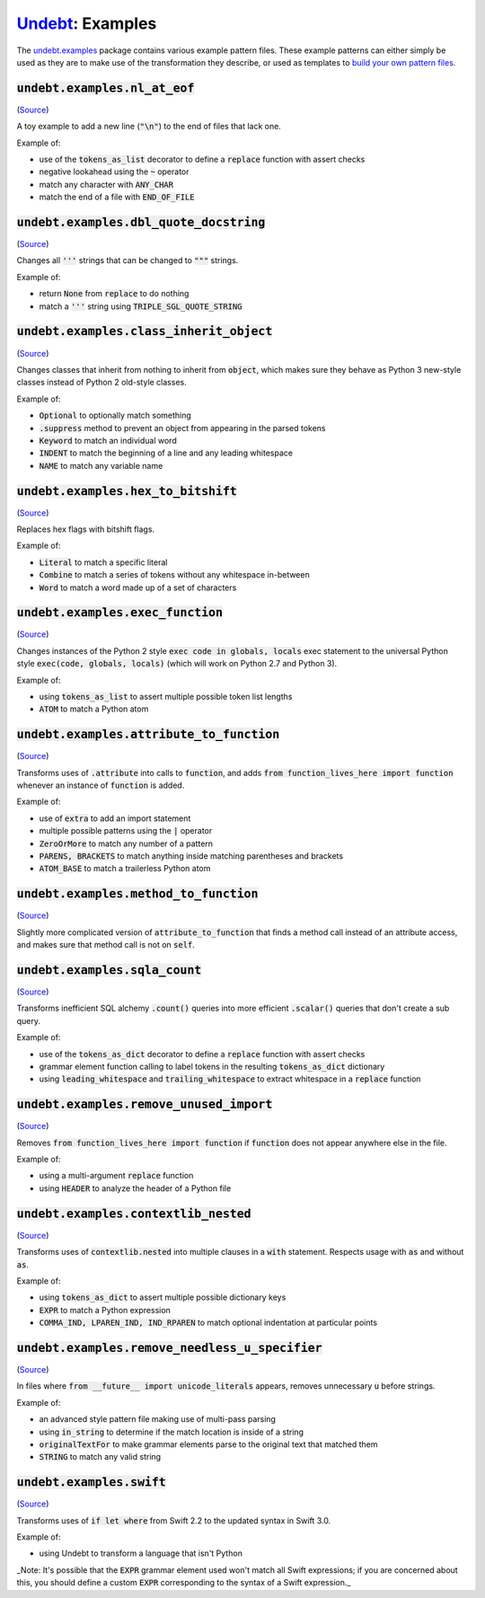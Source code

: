 Undebt_: Examples
=================

.. _Undebt: index.html
.. default-role:: code

The `undebt.examples`_ package contains various example pattern files. These example patterns can either simply be used as they are to make use of the transformation they describe, or used as templates to `build your own pattern files`_.

.. _`undebt.examples`: https://github.com/Yelp/undebt/tree/master/undebt/examples
.. _`build your own pattern files`: patterns.html

`undebt.examples.nl_at_eof`
---------------------------
(`Source
<https://github.com/Yelp/undebt/blob/master/undebt/examples/nl_at_eof.py>`_)

A toy example to add a new line (`"\n"`) to the end of files that lack one.

Example of:

- use of the `tokens_as_list` decorator to define a `replace` function with assert checks
- negative lookahead using the `~` operator
- match any character with `ANY_CHAR`
- match the end of a file with `END_OF_FILE`

`undebt.examples.dbl_quote_docstring`
-------------------------------------
(`Source
<https://github.com/Yelp/undebt/blob/master/undebt/examples/dbl_quote_docstring.py>`_)

Changes all `'''` strings that can be changed to `"""` strings.

Example of:

- return `None` from `replace` to do nothing
- match a `'''` string using `TRIPLE_SGL_QUOTE_STRING`

`undebt.examples.class_inherit_object`
--------------------------------------
(`Source
<https://github.com/Yelp/undebt/blob/master/undebt/examples/class_inherit_object.py>`_)

Changes classes that inherit from nothing to inherit from `object`, which makes sure they behave as Python 3 new-style classes instead of Python 2 old-style classes.

Example of:

- `Optional` to optionally match something
- `.suppress` method to prevent an object from appearing in the parsed tokens
- `Keyword` to match an individual word
- `INDENT` to match the beginning of a line and any leading whitespace
- `NAME` to match any variable name

`undebt.examples.hex_to_bitshift`
---------------------------------
(`Source
<https://github.com/Yelp/undebt/blob/master/undebt/examples/hex_to_bitshift.py>`_)

Replaces hex flags with bitshift flags.

Example of:

- `Literal` to match a specific literal
- `Combine` to match a series of tokens without any whitespace in-between
- `Word` to match a word made up of a set of characters

`undebt.examples.exec_function`
-------------------------------
(`Source
<https://github.com/Yelp/undebt/blob/master/undebt/examples/exec_function.py>`_)

Changes instances of the Python 2 style `exec code in globals, locals` exec statement to the universal Python style `exec(code, globals, locals)` (which will work on Python 2.7 and Python 3).

Example of:

- using `tokens_as_list` to assert multiple possible token list lengths
- `ATOM` to match a Python atom

`undebt.examples.attribute_to_function`
---------------------------------------
(`Source
<https://github.com/Yelp/undebt/blob/master/undebt/examples/attribute_to_function.py>`_)

Transforms uses of `.attribute` into calls to `function`, and adds `from function_lives_here import function` whenever an instance of `function` is added.

Example of:

- use of `extra` to add an import statement
- multiple possible patterns using the `|` operator
- `ZeroOrMore` to match any number of a pattern
- `PARENS, BRACKETS` to match anything inside matching parentheses and brackets
- `ATOM_BASE` to match a trailerless Python atom

`undebt.examples.method_to_function`
------------------------------------
(`Source
<https://github.com/Yelp/undebt/blob/master/undebt/examples/method_to_function.py>`_)

Slightly more complicated version of `attribute_to_function` that finds a method call instead of an attribute access, and makes sure that method call is not on `self`.

`undebt.examples.sqla_count`
----------------------------
(`Source
<https://github.com/Yelp/undebt/blob/master/undebt/examples/sqla_count.py>`_)

Transforms inefficient SQL alchemy `.count()` queries into more efficient `.scalar()` queries that don't create a sub query.

Example of:

- use of the `tokens_as_dict` decorator to define a `replace` function with assert checks
- grammar element function calling to label tokens in the resulting `tokens_as_dict` dictionary
- using `leading_whitespace` and `trailing_whitespace` to extract whitespace in a `replace` function

`undebt.examples.remove_unused_import`
--------------------------------------
(`Source
<https://github.com/Yelp/undebt/blob/master/undebt/examples/remove_unused_import.py>`_)

Removes `from function_lives_here import function` if `function` does not appear anywhere else in the file.

Example of:

- using a multi-argument `replace` function
- using `HEADER` to analyze the header of a Python file

`undebt.examples.contextlib_nested`
-----------------------------------
(`Source
<https://github.com/Yelp/undebt/blob/master/undebt/examples/contextlib_nested.py>`_)

Transforms uses of `contextlib.nested` into multiple clauses in a `with` statement. Respects usage with `as` and without `as`.

Example of:

- using `tokens_as_dict` to assert multiple possible dictionary keys
- `EXPR` to match a Python expression
- `COMMA_IND, LPAREN_IND, IND_RPAREN` to match optional indentation at particular points

`undebt.examples.remove_needless_u_specifier`
---------------------------------------------
(`Source
<https://github.com/Yelp/undebt/blob/master/undebt/examples/remove_needless_u_specifier.py>`_)

In files where `from __future__ import unicode_literals` appears, removes unnecessary `u` before strings.

Example of:

- an advanced style pattern file making use of multi-pass parsing
- using `in_string` to determine if the match location is inside of a string
- `originalTextFor` to make grammar elements parse to the original text that matched them
- `STRING` to match any valid string

`undebt.examples.swift`
-----------------------------------
(`Source
<https://github.com/Yelp/undebt/blob/master/undebt/examples/swift.py>`_)

Transforms uses of `if let where` from Swift 2.2 to the updated syntax in Swift
3.0.

Example of:

- using Undebt to transform a language that isn't Python
_Note: It's possible that the `EXPR` grammar element used won't match all Swift expressions; if you are concerned about this, you should define a custom `EXPR` corresponding to the syntax of a Swift expression._
